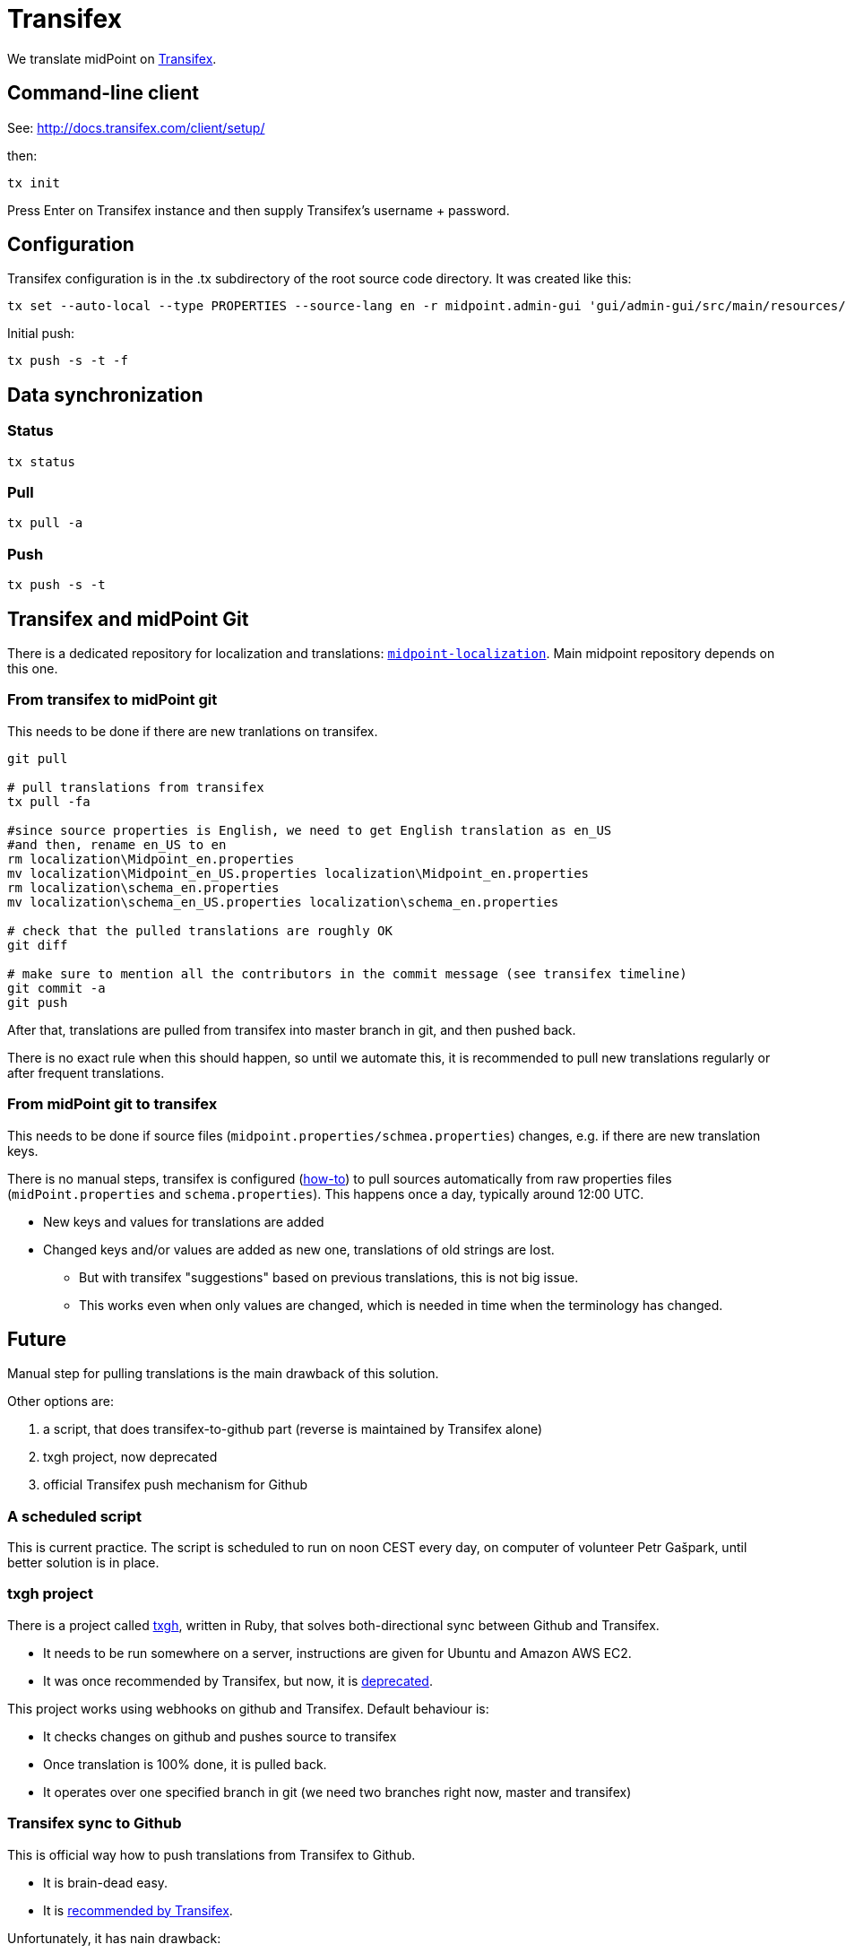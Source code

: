 = Transifex
:page-wiki-name: Transifex
:page-wiki-metadata-create-user: semancik
:page-wiki-metadata-create-date: 2015-09-24T17:22:55.069+02:00
:page-wiki-metadata-modify-user: petr.gasparik
:page-wiki-metadata-modify-date: 2020-04-08T11:45:15.055+02:00
:page-toc: top
:page-upkeep-status: yellow

We translate midPoint on link:https://www.transifex.com/evolveum/midpoint/[Transifex].

== Command-line client

See: link:http://docs.transifex.com/client/setup/[http://docs.transifex.com/client/setup/]

then:

[source]
----
tx init
----

Press Enter on Transifex instance and then supply Transifex's username + password.


== Configuration

Transifex configuration is in the .tx subdirectory of the root source code directory.
It was created like this:

[source]
----
tx set --auto-local --type PROPERTIES --source-lang en -r midpoint.admin-gui 'gui/admin-gui/src/main/resources/localization/Midpoint_<lang>.properties' --source-file gui/admin-gui/src/main/resources/localization/Midpoint.properties --execute
----

Initial push:

[source]
----
tx push -s -t -f
----

== Data synchronization


=== Status

[source]
----
tx status
----


=== Pull

[source]
----
tx pull -a
----


=== Push

[source]
----
tx push -s -t
----


== Transifex and midPoint Git

There is a dedicated repository for localization and translations: `link:https://github.com/Evolveum/midpoint-localization[midpoint-localization]`. Main midpoint repository depends on this one.


=== From transifex to midPoint git

This needs to be done if there are new tranlations on transifex.

[source,bash]
----
git pull

# pull translations from transifex
tx pull -fa

#since source properties is English, we need to get English translation as en_US
#and then, rename en_US to en
rm localization\Midpoint_en.properties
mv localization\Midpoint_en_US.properties localization\Midpoint_en.properties
rm localization\schema_en.properties
mv localization\schema_en_US.properties localization\schema_en.properties

# check that the pulled translations are roughly OK
git diff

# make sure to mention all the contributors in the commit message (see transifex timeline)
git commit -a
git push

----

After that, translations are pulled from transifex into master branch in git, and then pushed back.

There is no exact rule when this should happen, so until we automate this, it is recommended to pull new translations regularly or after frequent translations.


=== From midPoint git to transifex

This needs to be done if source files (`midpoint.properties/schmea.properties`) changes, e.g. if there are new translation keys.

There is no manual steps, transifex is configured (link:http://docs.transifex.com/faq/#8-can-i-update-source-files-automatically[how-to]) to pull sources automatically from raw properties files (`midPoint.properties` and `schema.properties`). This happens once a day, typically around 12:00 UTC.

* New keys and values for translations are added

* Changed keys and/or values are added as new one, translations of old strings are lost.

** But with transifex "suggestions" based on previous translations, this is not big issue.

** This works even when only values are changed, which is needed in time when the terminology has changed.




== Future

Manual step for pulling translations is the main drawback of this solution.

Other options are:

. a script, that does transifex-to-github part (reverse is maintained by Transifex alone)

. txgh project, now deprecated

. official Transifex push mechanism for Github


=== A scheduled script

This is current practice.
The script is scheduled to run on noon CEST every day, on computer of volunteer Petr Gašpark, until better solution is in place.


=== txgh project

There is a project called link:https://github.com/transifex/txgh[txgh], written in Ruby, that solves both-directional sync between Github and Transifex.

* It needs to be run somewhere on a server, instructions are given for Ubuntu and Amazon AWS EC2.

* It was once recommended by Transifex, but now, it is link:https://docs.transifex.com/transifex-github-integrations/github-txgh[deprecated].

This project works using webhooks on github and Transifex.
Default behaviour is:

* It checks changes on github and pushes source to transifex

* Once translation is 100% done, it is pulled back.

* It operates over one specified branch in git (we need two branches right now, master and transifex)


=== Transifex sync to Github

This is official way how to push translations from Transifex to Github.

* It is brain-dead easy.

* It is link:https://docs.transifex.com/transifex-github-integrations/github-tx-ui[recommended by Transifex].

Unfortunately, it has nain drawback:

* This solution synchronize only fully translated files.

* Because only 4 out of 17 languages are fully translated now, it means, that midPoint languages would be reduceds to only 4 with updates.